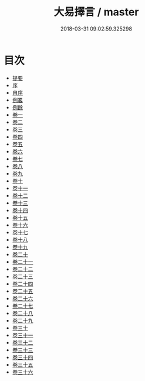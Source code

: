 #+TITLE: 大易擇言 / master
#+DATE: 2018-03-31 09:02:59.325298
* 目次
 - [[file:KR1a0159_000.txt::000-1b][提要]]
 - [[file:KR1a0159_000.txt::000-3a][序]]
 - [[file:KR1a0159_000.txt::000-5a][自序]]
 - [[file:KR1a0159_000.txt::000-7a][例畧]]
 - [[file:KR1a0159_000.txt::000-12a][例餘]]
 - [[file:KR1a0159_001.txt::001-1a][卷一]]
 - [[file:KR1a0159_002.txt::002-1a][卷二]]
 - [[file:KR1a0159_003.txt::003-1a][卷三]]
 - [[file:KR1a0159_004.txt::004-1a][卷四]]
 - [[file:KR1a0159_005.txt::005-1a][卷五]]
 - [[file:KR1a0159_006.txt::006-1a][卷六]]
 - [[file:KR1a0159_007.txt::007-1a][卷七]]
 - [[file:KR1a0159_008.txt::008-1a][卷八]]
 - [[file:KR1a0159_009.txt::009-1a][卷九]]
 - [[file:KR1a0159_010.txt::010-1a][卷十]]
 - [[file:KR1a0159_011.txt::011-1a][卷十一]]
 - [[file:KR1a0159_012.txt::012-1a][卷十二]]
 - [[file:KR1a0159_013.txt::013-1a][卷十三]]
 - [[file:KR1a0159_014.txt::014-1a][卷十四]]
 - [[file:KR1a0159_015.txt::015-1a][卷十五]]
 - [[file:KR1a0159_016.txt::016-1a][卷十六]]
 - [[file:KR1a0159_017.txt::017-1a][卷十七]]
 - [[file:KR1a0159_018.txt::018-1a][卷十八]]
 - [[file:KR1a0159_019.txt::019-1a][卷十九]]
 - [[file:KR1a0159_020.txt::020-1a][卷二十]]
 - [[file:KR1a0159_021.txt::021-1a][卷二十一]]
 - [[file:KR1a0159_022.txt::022-1a][卷二十二]]
 - [[file:KR1a0159_023.txt::023-1a][卷二十三]]
 - [[file:KR1a0159_024.txt::024-1a][卷二十四]]
 - [[file:KR1a0159_025.txt::025-1a][卷二十五]]
 - [[file:KR1a0159_026.txt::026-1a][卷二十六]]
 - [[file:KR1a0159_027.txt::027-1a][卷二十七]]
 - [[file:KR1a0159_028.txt::028-1a][卷二十八]]
 - [[file:KR1a0159_029.txt::029-1a][卷二十九]]
 - [[file:KR1a0159_030.txt::030-1a][卷三十]]
 - [[file:KR1a0159_031.txt::031-1a][卷三十一]]
 - [[file:KR1a0159_032.txt::032-1a][卷三十二]]
 - [[file:KR1a0159_033.txt::033-1a][卷三十三]]
 - [[file:KR1a0159_034.txt::034-1a][卷三十四]]
 - [[file:KR1a0159_035.txt::035-1a][卷三十五]]
 - [[file:KR1a0159_036.txt::036-1a][卷三十六]]
